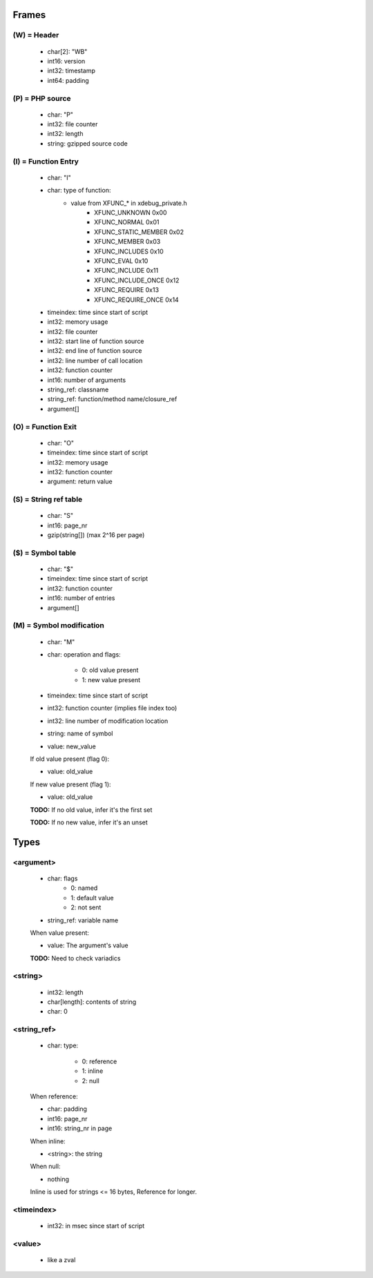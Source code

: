 Frames
======

(W) = Header
---------------

	- char[2]: "WB"
	- int16: version
	- int32: timestamp
	- int64: padding

(P) = PHP source
----------------

	- char: "P"
	- int32: file counter
	- int32: length
	- string: gzipped source code

(I) = Function Entry
--------------------

	- char: "I"
	- char: type of function:
	    - value from XFUNC_* in xdebug_private.h
			- XFUNC_UNKNOWN        0x00
			- XFUNC_NORMAL         0x01
			- XFUNC_STATIC_MEMBER  0x02
			- XFUNC_MEMBER         0x03
			- XFUNC_INCLUDES       0x10
			- XFUNC_EVAL           0x10
			- XFUNC_INCLUDE        0x11
			- XFUNC_INCLUDE_ONCE   0x12
			- XFUNC_REQUIRE        0x13
			- XFUNC_REQUIRE_ONCE   0x14
	- timeindex: time since start of script
	- int32: memory usage
	- int32: file counter
	- int32: start line of function source
	- int32: end line of function source
	- int32: line number of call location
	- int32: function counter
	- int16: number of arguments
	- string_ref: classname
	- string_ref: function/method name/closure_ref
	- argument[]

(O) = Function Exit
-------------------

	- char: "O"
	- timeindex: time since start of script
	- int32: memory usage
	- int32: function counter
	- argument: return value

(S) = String ref table
----------------------

	- char: "S"
	- int16: page_nr
	- gzip(string[]) (max 2^16 per page)

($) = Symbol table
------------------

	- char: "$"
	- timeindex: time since start of script
	- int32: function counter
	- int16: number of entries
	- argument[]

(M) = Symbol modification
-------------------------

	- char: "M"
	- char: operation and flags:

		- 0: old value present
		- 1: new value present

	- timeindex: time since start of script
	- int32: function counter (implies file index too)
	- int32: line number of modification location
	- string: name of symbol
	- value: new_value

	If old value present (flag 0):

	- value: old_value

	If new value present (flag 1):

	- value: old_value

	**TODO:** If no old value, infer it's the first set

	**TODO:** If no new value, infer it's an unset

Types
=====

<argument>
----------

	- char: flags
		- 0: named
		- 1: default value
		- 2: not sent
	- string_ref: variable name

	When value present:

	- value: The argument's value

	**TODO:** Need to check variadics

<string>
--------

	- int32: length
	- char[length]: contents of string
	- char: \0

<string_ref>
------------

	- char: type:

		- 0: reference
		- 1: inline
		- 2: null

	When reference:

	- char: padding
	- int16: page_nr
	- int16: string_nr in page

	When inline:

	- <string>: the string

	When null:

	- nothing

	Inline is used for strings <= 16 bytes, Reference for longer.

<timeindex>
-----------

	- int32: in msec since start of script

<value>
-------

	- like a zval
